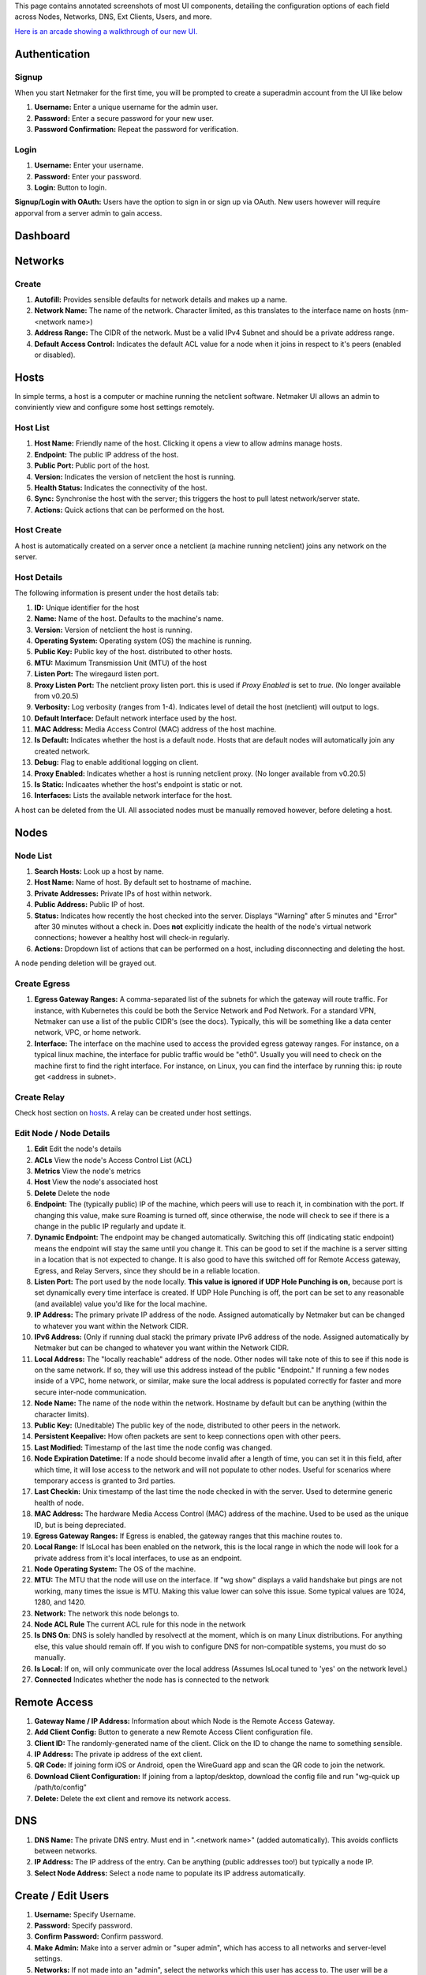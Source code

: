 This page contains annotated screenshots of most UI components, detailing the configuration options of each field across Nodes, Networks, DNS, Ext Clients, Users, and more.


`Here is an arcade showing a walkthrough of our new UI. <https://app.arcade.software/share/Jdl7PnnqIbot3IkqvIaf>`_


Authentication
=================

Signup
--------

When you start Netmaker for the first time, you will be prompted to create a superadmin account from the UI like below

.. image:: images/ui-signup.png
   :width: 80%
   :alt: sign up
   :align: center

(1) **Username:** Enter a unique username for the admin user.
(2) **Password:** Enter a secure password for your new user.
(3) **Password Confirmation:** Repeat the password for verification.

Login
--------

.. image:: images/ui-login.png
   :width: 80%
   :alt: log in
   :align: center

(1) **Username:** Enter your username.
(2) **Password:** Enter your password.
(3) **Login:** Button to login.

**Signup/Login with OAuth:** Users have the option to sign in or sign up via OAuth. New users however will require apporval from a server admin to gain access.

Dashboard
=================

.. image:: images/ui-1.jpg
   :width: 80%
   :alt: dashboard
   :align: center

Networks
=================

Create
--------

.. image:: images/ui-2.png
   :width: 80%
   :alt: create network
   :align: center

.. code-block::

(1) **Autofill:** Provides sensible defaults for network details and makes up a name.
(2) **Network Name:** The name of the network. Character limited, as this translates to the interface name on hosts (nm-<network name>)
(3) **Address Range:** The CIDR of the network. Must be a valid IPv4 Subnet and should be a private address range.
(4) **Default Access Control:** Indicates the default ACL value for a node when it joins in respect to it's peers (enabled or disabled).

Hosts
======

In simple terms, a host is a computer or machine running the netclient software. Netmaker UI allows an admin to conviniently view and configure some host settings remotely.

Host List
---------

.. image:: images/hosts-list.png
   :width: 80%
   :alt: hosts list
   :align: center

(1) **Host Name:** Friendly name of the host. Clicking it opens a view to allow admins manage hosts.
(2) **Endpoint:** The public IP address of the host.
(3) **Public Port:** Public port of the host.
(4) **Version:** Indicates the version of netclient the host is running.
(5) **Health Status:** Indicates the connectivity of the host.
(6) **Sync:** Synchronise the host with the server; this triggers the host to pull latest network/server state.
(7) **Actions:** Quick actions that can be performed on the host.


Host Create
-----------

A host is automatically created on a server once a netclient (a machine running netclient) joins any network on the server.

Host Details
------------

.. image:: images/host-details.png
   :width: 80%
   :alt: host details
   :align: center

The following information is present under the host details tab:

(1) **ID:** Unique identifier for the host
(2) **Name:** Name of the host. Defaults to the machine's name.
(3) **Version:** Version of netclient the host is running.
(4) **Operating System:** Operating system (OS) the machine is running.
(5) **Public Key:** Public key of the host. distributed to other hosts.
(6) **MTU:** Maximum Transmission Unit (MTU) of the host
(7) **Listen Port:** The wiregaurd listen port.
(8) **Proxy Listen Port:** The netclient proxy listen port. this is used if `Proxy Enabled` is set to `true`. (No longer available from v0.20.5)
(9) **Verbosity:** Log verbosity (ranges from 1-4). Indicates level of detail the host (netclient) will output to logs.
(10) **Default Interface:** Default network interface used by the host.
(11) **MAC Address:** Media Access Control (MAC) address of the host machine.
(12) **Is Default:** Indicates whether the host is a default node. Hosts that are default nodes will automatically join any created network.
(13) **Debug:** Flag to enable additional logging on client.
(14) **Proxy Enabled:** Indicates whether a host is running netclient proxy. (No longer available from v0.20.5)
(15) **Is Static:** Indicaates whether the host's endpoint is static or not.
(16) **Interfaces:** Lists the available network interface for the host.

A host can be deleted from the UI. All associated nodes must be manually removed however, before deleting a host.


.. image:: images/host-nets.png
   :width: 80%
   :alt: host details
   :align: center

Nodes
========

Node List
-------------

.. image:: images/nodes-1.png
   :width: 80%
   :alt: nodes list
   :align: center

(1) **Search Hosts:** Look up a host by name.
(2) **Host Name:** Name of host. By default set to hostname of machine.
(3) **Private Addresses:** Private IPs of host within network.
(4) **Public Address:** Public IP of host.
(5) **Status:** Indicates how recently the host checked into the server. Displays "Warning" after 5 minutes and "Error" after 30 minutes without a check in. Does **not** explicitly indicate the health of the node's virtual network connections; however a healthy host will check-in regularly.
(6) **Actions:** Dropdown list of actions that can be performed on a host, including disconnecting and deleting the host.

A node pending deletion will be grayed out.

Create Egress
---------------

.. image:: images/ui-6.png
   :width: 80%
   :alt: dashboard
   :align: center

(1) **Egress Gateway Ranges:** A comma-separated list of the subnets for which the gateway will route traffic. For instance, with Kubernetes this could be both the Service Network and Pod Network. For a standard VPN, Netmaker can use a list of the public CIDR's (see the docs). Typically, this will be something like a data center network, VPC, or home network.
(2) **Interface:** The interface on the machine used to access the provided egress gateway ranges. For instance, on a typical linux machine, the interface for public traffic would be "eth0". Usually you will need to check on the machine first to find the right interface. For instance, on Linux, you can find the interface by running this: ip route get <address in subnet>.


Create Relay
-------------

Check host section on hosts_. A relay can be created under host settings.

Edit Node / Node Details
--------------------------

.. image:: images/ui-5.jpg
   :width: 80%
   :alt: dashboard
   :align: center

.. image:: images/ui-5-5.png
   :width: 80%
   :alt: dashboard
   :align: center


(1) **Edit** Edit the node's details
(2) **ACLs** View the node's Access Control List (ACL)
(3) **Metrics** View the node's metrics
(4) **Host** View the node's associated host
(5) **Delete** Delete the node
(6) **Endpoint:** The (typically public) IP of the machine, which peers will use to reach it, in combination with the port. If changing this value, make sure Roaming is turned off, since otherwise, the node will check to see if there is a change in the public IP regularly and update it.
(7) **Dynamic Endpoint:** The endpoint may be changed automatically. Switching this off (indicating static endpoint) means the endpoint will stay the same until you change it. This can be good to set if the machine is a server sitting in a location that is not expected to change. It is also good to have this switched off for Remote Access gateway, Egress, and Relay Servers, since they should be in a reliable location.
(8) **Listen Port:** The port used by the node locally. **This value is ignored if UDP Hole Punching is on,** because port is set dynamically every time interface is created. If UDP Hole Punching is off, the port can be set to any reasonable (and available) value you'd like for the local machine.
(9) **IP Address:** The primary private IP address of the node. Assigned automatically by Netmaker but can be changed to whatever you want within the Network CIDR.
(10) **IPv6 Address:** (Only if running dual stack) the primary private IPv6 address of the node. Assigned automatically by Netmaker but can be changed to whatever you want within the Network CIDR.
(11) **Local Address:** The "locally reachable" address of the node. Other nodes will take note of this to see if this node is on the same network. If so, they will use this address instead of the public "Endpoint." If running a few nodes inside of a VPC, home network, or similar, make sure the local address is populated correctly for faster and more secure inter-node communication.
(12) **Node Name:** The name of the node within the network. Hostname by default but can be anything (within the character limits).
(13) **Public Key:** (Uneditable) The public key of the node, distributed to other peers in the network.
(14) **Persistent Keepalive:** How often packets are sent to keep connections open with other peers.
(15) **Last Modified:** Timestamp of the last time the node config was changed.
(16) **Node Expiration Datetime:** If a node should become invalid after a length of time, you can set it in this field, after which time, it will lose access to the network and will not populate to other nodes. Useful for scenarios where temporary access is granted to 3rd parties.
(17) **Last Checkin:** Unix timestamp of the last time the node checked in with the server. Used to determine generic health of node.
(18) **MAC Address:** The hardware Media Access Control (MAC) address of the machine. Used to be used as the unique ID, but is being depreciated.
(19) **Egress Gateway Ranges:** If Egress is enabled, the gateway ranges that this machine routes to.
(20) **Local Range:** If IsLocal has been enabled on the network, this is the local range in which the node will look for a private address from it's local interfaces, to use as an endpoint.
(21) **Node Operating System:** The OS of the machine.
(22) **MTU:** The MTU that the node will use on the interface. If "wg show" displays a valid handshake but pings are not working, many times the issue is MTU. Making this value lower can solve this issue. Some typical values are 1024, 1280, and 1420.
(23) **Network:** The network this node belongs to.
(24) **Node ACL Rule** The current ACL rule for this node in the network
(25) **Is DNS On:** DNS is solely handled by resolvectl at the moment, which is on many Linux distributions. For anything else, this value should remain off. If you wish to configure DNS for non-compatible systems, you must do so manually.
(26) **Is Local:** If on, will only communicate over the local address (Assumes IsLocal tuned to 'yes' on the network level.)
(27) **Connected** Indicates whether the node has is connected to the network


Remote Access
=============

.. image:: images/ui-8.jpg
   :width: 80%
   :alt: dashboard
   :align: center

(1) **Gateway Name / IP Address:** Information about which Node is the Remote Access Gateway.
(2) **Add Client Config:** Button to generate a new Remote Access Client configuration file.
(3) **Client ID:** The randomly-generated name of the client. Click on the ID to change the name to something sensible. 
(4) **IP Address:** The private ip address of the ext client.
(5) **QR Code:** If joining form iOS or Android, open the WireGuard app and scan the QR code to join the network.
(6) **Download Client Configuration:** If joining from a laptop/desktop, download the config file and run "wg-quick up /path/to/config"
(7) **Delete:** Delete the ext client and remove its network access.

DNS
===========

.. image:: images/ui-10.jpg
   :width: 80%
   :alt: dashboard
   :align: center

(1) **DNS Name:** The private DNS entry. Must end in ".<network name>" (added automatically). This avoids conflicts between networks.
(2) **IP Address:** The IP address of the entry. Can be anything (public addresses too!) but typically a node IP.
(3) **Select Node Address:** Select a node name to populate its IP address automatically.

Create / Edit Users
=====================

.. image:: images/ui-11.jpg
   :width: 80%
   :alt: dashboard
   :align: center

(1) **Username:** Specify Username.
(2) **Password:** Specify password.
(3) **Confirm Password:** Confirm password.
(4) **Make Admin:** Make into a server admin or "super admin", which has access to all networks and server-level settings.
(5) **Networks:** If not made into an "admin", select the networks which this user has access to. The user will be a "network admin" of these networks, but other networks will be invisible/unaccessible.


Node Graph
=====================

.. image:: images/node-graph-1.png
   :width: 80%
   :alt: dashboard
   :align: center

View all nodes in your network, zoom in, zoom out, and search for node names.
**hover:** Hover over a node to see its direct connections.



Access Control Lists
=====================


.. image:: images/acls-3.png
   :width: 80%
   :alt: ACLs
   :align: center

(1) **Reset:** Reset your changes without submitting.
(2) **Allow All:** Enable all p2p connections
(3) **Block All:** Disable all p2p connections. Makes building up a Zero Trust network easier.
(4) **(allowed):** Click to switch a connection to "deny." Note that node names are higlighted on the side and top to track location.
(5) **(blocked):** Click to switch a connection to "allow."
(6) **Submit Changes:** Click once you are ready to submit. Will send message to update relevant nodes in network.


User Management
=====================

Netmaker v0.25.0 comes with a revamped user management, for easy onboarding of users (including bulk onboarding) and fine-grained permissioning.

Under the **User Management** section, available for *super admins* and *admins* only, you will see all active users, groups (Pro), roles (Pro), invites and pending users. Ypu can manage users from this section of the dashboard.

.. image:: ./images/users.png
   :width: 80%
   :alt: Users
   :align: center

All active users are listed here. You can search for a user by name or email. You can also see the different groups the user belongs to and their platform access level.

You can view and update a user's details by clicking on the user's name.
From this modal, you can change user details including: password, groups, network roles, and platform access level.

.. image:: images/user-details.png
   :width: 80%
   :align: center
   :alt: User details of a user. You can update the user's details, change their password, ...


Create User
------------

Creating a new user is easy. Click on the **Add a User** button at the top right to begin the process.

There are two ways to create a user:
1. **Basic Auth:** Fill in the user's details and click **Create User**.
2. **User Invite:** Enter the different email addresses of the users you want to invite. They will receive an email with a link to create their account (Ensure you have set up the SMTP client for emailing).


Basic Auth
------------

.. image:: images/create-user-modal-groups.png
   :width: 80%
   :alt: Create User Basic Auth
   :align: center

.. image:: images/create-user-modal-custom-roles.png
   :width: 80%
   :alt: Create User Basic Auth
   :align: center

(1) **Username:** Enter a unique username of the user.
(2) **Password:** Choose a password for the user. User's are advised to change their password after logging in.
(3) **Confirm Password:** Confirm the password for the user.
(4) **Platform Access Level:** Select the platform access level for the user. The platform access level determines the user's access to the platform as a whole, rather than a specific network. Admin/Superadmins are able to access all networks and server-level settings. Platform users are able to access a limited set of the dasboard. Service users are not able to access the dashboard: they are only able to access networks via our RAC app.
(5) **Groups:** Select the groups the user will belong to.
(6) **Additional Roles Per Network:** Select the network roles the user will have per network.


User Invite
------------

.. image:: images/invite-user.png
   :width: 80%
   :alt: Invite Users
   :align: center

(1) **Email Address(es):** Enter the email addresses of the users you want to invite. Separate multiple email addresses with a comma. **No spaces**
(2) **Platform Access Level:** Select the platform access level for the user. The platform access level determines the user's access to the platform as a whole, rather than a specific network.
(3) **Groups:** Select the groups the users will belong to.
(4) **Additional Roles Per Network:** Select the network roles the users will have per network.


After inviting a user, they will receive an email with a link to create their account. The user will be prompted to create a password or continue via OAuth, and will be able to access the platform with the permissions you have set. See screenshots below:

.. image:: images/continue-invite-basic-auth.png
   :width: 80%
   :alt: Invite Email
   :align: center

.. image:: images/continue-invite-sso.png
   :width: 80%
   :alt: Invite Email
   :align: center


User Roles
============

Netmaker v0.25.0 introduces user roles, which allow you to assign specific permissions to users on a per-network basis. This feature is available for Pro users only.

Under the **User Management** section, you will see the **Roles** tab. Here, you can create, edit, and delete roles.

.. image:: images/network-roles.png
   :width: 80%
   :alt: Network Roles
   :align: center


Create Network Role
---------------------

To create a new role, click on the **Create Network Role** button at the top right.

.. image:: images/create-network-role.png
   :width: 80%
   :alt: Create Network Role
   :align: center

(1) **Role Name:** Enter a unique name for the role.
(2) **Network:** Select the network the role will apply to.
(3) **Assign Admin Access To Network:** Check this box to give the user admin access to the network. This will make any user with this role a "network administrator" for the selected network.
(4) **Permissions (VPN Access):** Select the different RAGs (gateways) a user with this role will be able to connect to.
(5) **Create Role:** Click to create the role.

A created network role can be viewed and edited by clicking on the role name in the roles list.
It can also be deleted from the list/table view.


User Groups
============

Netmaker v0.25.0 re-introduces user groups, which allow you to group users together and assign permissions to the group. This feature is available for Pro users only.
A group, in theory, is simply a collection or network roles. A group can have multiple users (members) and multiple roles.

Under the **User Management** section, you will see the **Groups** tab. Here, you can create, edit, and delete groups.

.. image:: images/groups.png
   :width: 80%
   :alt: Groups
   :align: center


Create Group
----------------

To create a new group, click on the **Create Group** button at the top right.

.. image:: images/create-group.png
   :width: 80%
   :alt: Create Group
   :align: center

(1) **Group Name:** Enter a unique name for the group.
(2) **Description:** Enter a description for the group.
(3) **Associated Network Roles:** Select the roles the group will have, for each network. A group can have multiple roles.
(4) **Group Members:** Select the users that will be members of the group.
(5) **Create Group:** Click to create the group.

A created group can be viewed and edited by clicking on the group name in the groups list.
It can also be deleted from the list/table view.


User Invites
===============

Under the **User Management** section, you will see the **Invites** tab. Here, you can view all invites and send new invites.

.. image:: images/invites.png
   :width: 80%
   :alt: Invites
   :align: center

Each invite has a unique magic link that can be used to create an account. This link can be sent to the invitee via email or other means.

You can clear all invites by clicking on the **Clear All Invites** button at the top right, or delete individual invites by clicking on the **Delete** button next to the invite.


Pending Users
===============

Under the **User Management** section, you will see the **Pending Users** tab. Here, you can view all pending users and approve or reject them.

.. image:: images/pending-users.png
   :width: 80%
   :alt: Pending Users
   :align: center

Pending users automatically join the platform as *service users* by default. This means they can only access networks via the RAC app.
Their permissions can be changed by an admin or superadmin after approval.

You can approve or reject pending users by clicking on the **Approve** or **Reject** button next to the user.
You can also deny all pending users by clicking on the **Deny All Users** button at the top right.
